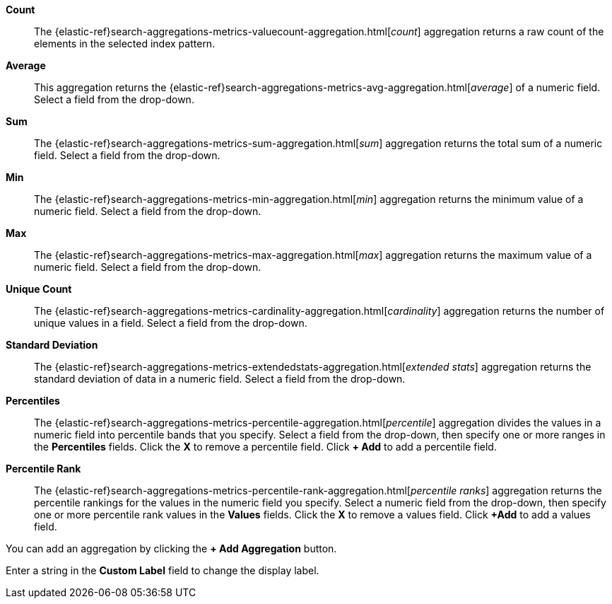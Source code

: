 *Count*:: The {elastic-ref}search-aggregations-metrics-valuecount-aggregation.html[_count_] aggregation returns a raw count of
the elements in the selected index pattern.
*Average*:: This aggregation returns the {elastic-ref}search-aggregations-metrics-avg-aggregation.html[_average_] of a numeric
field. Select a field from the drop-down.
*Sum*:: The {elastic-ref}search-aggregations-metrics-sum-aggregation.html[_sum_] aggregation returns the total sum of a numeric
field. Select a field from the drop-down.
*Min*:: The {elastic-ref}search-aggregations-metrics-min-aggregation.html[_min_] aggregation returns the minimum value of a
numeric field. Select a field from the drop-down.
*Max*:: The {elastic-ref}search-aggregations-metrics-max-aggregation.html[_max_] aggregation returns the maximum value of a
numeric field. Select a field from the drop-down.
*Unique Count*:: The {elastic-ref}search-aggregations-metrics-cardinality-aggregation.html[_cardinality_] aggregation returns
the number of unique values in a field. Select a field from the drop-down.
*Standard Deviation*:: The {elastic-ref}search-aggregations-metrics-extendedstats-aggregation.html[_extended stats_]
aggregation returns the standard deviation of data in a numeric field. Select a field from the drop-down.
*Percentiles*:: The {elastic-ref}search-aggregations-metrics-percentile-aggregation.html[_percentile_] aggregation divides the
values in a numeric field into percentile bands that you specify. Select a field from the drop-down, then specify one
or more ranges in the *Percentiles* fields. Click the *X* to remove a percentile field. Click *+ Add* to add a
percentile field.
*Percentile Rank*:: The {elastic-ref}search-aggregations-metrics-percentile-rank-aggregation.html[_percentile ranks_]
aggregation returns the percentile rankings for the values in the numeric field you specify. Select a numeric field
from the drop-down, then specify one or more percentile rank values in the *Values* fields. Click the *X* to remove a
values field. Click *+Add* to add a values field.

You can add an aggregation by clicking the *+ Add Aggregation* button.

Enter a string in the *Custom Label* field to change the display label.
